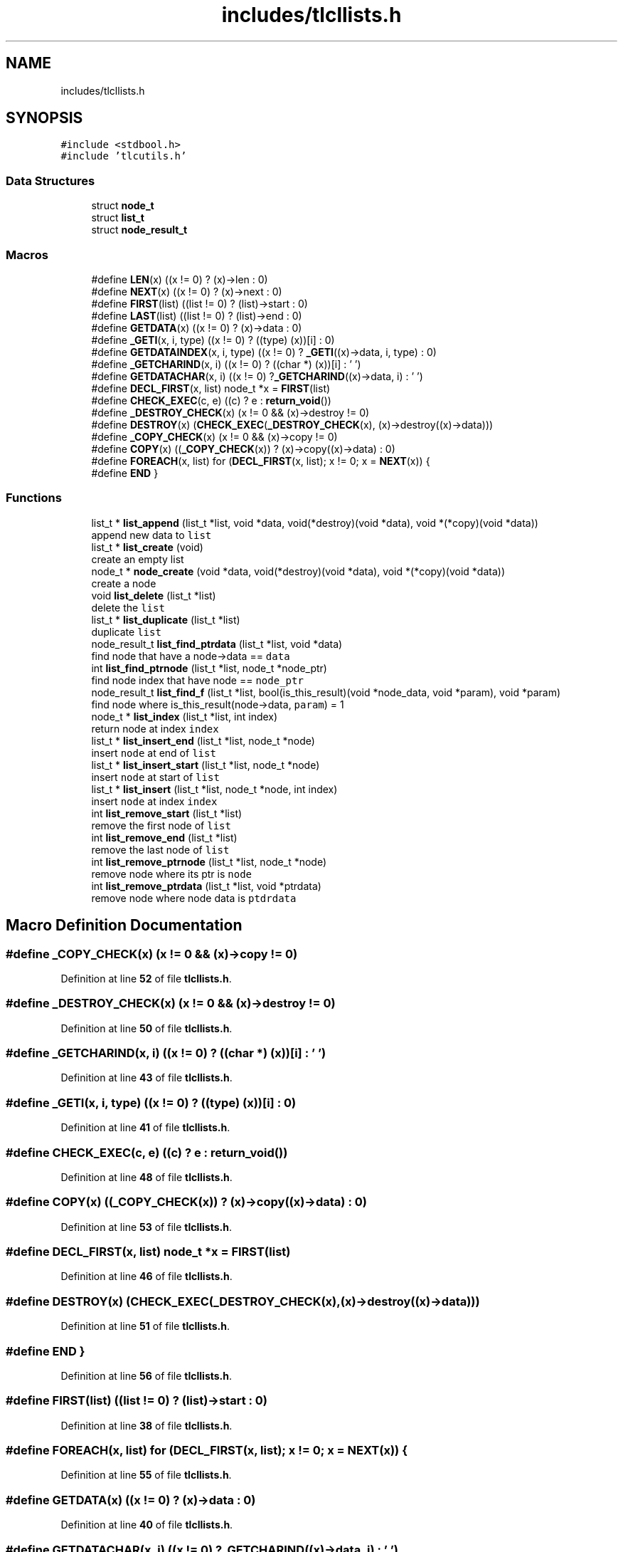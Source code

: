 .TH "includes/tlcllists.h" 3 "Sat Jul 23 2022" "Version 0.0.1" "(my)TinyLibC" \" -*- nroff -*-
.ad l
.nh
.SH NAME
includes/tlcllists.h
.SH SYNOPSIS
.br
.PP
\fC#include <stdbool\&.h>\fP
.br
\fC#include 'tlcutils\&.h'\fP
.br

.SS "Data Structures"

.in +1c
.ti -1c
.RI "struct \fBnode_t\fP"
.br
.ti -1c
.RI "struct \fBlist_t\fP"
.br
.ti -1c
.RI "struct \fBnode_result_t\fP"
.br
.in -1c
.SS "Macros"

.in +1c
.ti -1c
.RI "#define \fBLEN\fP(x)   ((x != 0) ? (x)\->len : 0)"
.br
.ti -1c
.RI "#define \fBNEXT\fP(x)   ((x != 0) ? (x)\->next : 0)"
.br
.ti -1c
.RI "#define \fBFIRST\fP(list)   ((list != 0) ? (list)\->start : 0)"
.br
.ti -1c
.RI "#define \fBLAST\fP(list)   ((list != 0) ? (list)\->end : 0)"
.br
.ti -1c
.RI "#define \fBGETDATA\fP(x)   ((x != 0) ? (x)\->data : 0)"
.br
.ti -1c
.RI "#define \fB_GETI\fP(x,  i,  type)   ((x != 0) ? ((type) (x))[i] : 0)"
.br
.ti -1c
.RI "#define \fBGETDATAINDEX\fP(x,  i,  type)   ((x != 0) ? \fB_GETI\fP((x)\->data, i, type) : 0)"
.br
.ti -1c
.RI "#define \fB_GETCHARIND\fP(x,  i)   ((x != 0) ? ((char *) (x))[i] : '\\0')"
.br
.ti -1c
.RI "#define \fBGETDATACHAR\fP(x,  i)   ((x != 0) ?\fB_GETCHARIND\fP((x)\->data, i) : '\\0')"
.br
.ti -1c
.RI "#define \fBDECL_FIRST\fP(x,  list)   node_t *x = \fBFIRST\fP(list)"
.br
.ti -1c
.RI "#define \fBCHECK_EXEC\fP(c,  e)   ((c) ? e : \fBreturn_void\fP())"
.br
.ti -1c
.RI "#define \fB_DESTROY_CHECK\fP(x)   (x != 0 && (x)\->destroy != 0)"
.br
.ti -1c
.RI "#define \fBDESTROY\fP(x)   (\fBCHECK_EXEC\fP(\fB_DESTROY_CHECK\fP(x), (x)\->destroy((x)\->data)))"
.br
.ti -1c
.RI "#define \fB_COPY_CHECK\fP(x)   (x != 0 && (x)\->copy != 0)"
.br
.ti -1c
.RI "#define \fBCOPY\fP(x)   ((\fB_COPY_CHECK\fP(x)) ? (x)\->copy((x)\->data) : 0)"
.br
.ti -1c
.RI "#define \fBFOREACH\fP(x,  list)   for (\fBDECL_FIRST\fP(x, list); x != 0; x = \fBNEXT\fP(x)) {"
.br
.ti -1c
.RI "#define \fBEND\fP   }"
.br
.in -1c
.SS "Functions"

.in +1c
.ti -1c
.RI "list_t * \fBlist_append\fP (list_t *list, void *data, void(*destroy)(void *data), void *(*copy)(void *data))"
.br
.RI "append new data to \fClist\fP "
.ti -1c
.RI "list_t * \fBlist_create\fP (void)"
.br
.RI "create an empty list "
.ti -1c
.RI "node_t * \fBnode_create\fP (void *data, void(*destroy)(void *data), void *(*copy)(void *data))"
.br
.RI "create a node "
.ti -1c
.RI "void \fBlist_delete\fP (list_t *list)"
.br
.RI "delete the \fClist\fP "
.ti -1c
.RI "list_t * \fBlist_duplicate\fP (list_t *list)"
.br
.RI "duplicate \fClist\fP "
.ti -1c
.RI "node_result_t \fBlist_find_ptrdata\fP (list_t *list, void *data)"
.br
.RI "find node that have a node->data == \fCdata\fP "
.ti -1c
.RI "int \fBlist_find_ptrnode\fP (list_t *list, node_t *node_ptr)"
.br
.RI "find node index that have node == \fCnode_ptr\fP "
.ti -1c
.RI "node_result_t \fBlist_find_f\fP (list_t *list, bool(is_this_result)(void *node_data, void *param), void *param)"
.br
.RI "find node where is_this_result(node->data, \fCparam\fP) = 1 "
.ti -1c
.RI "node_t * \fBlist_index\fP (list_t *list, int index)"
.br
.RI "return node at index \fCindex\fP "
.ti -1c
.RI "list_t * \fBlist_insert_end\fP (list_t *list, node_t *node)"
.br
.RI "insert \fCnode\fP at end of \fClist\fP "
.ti -1c
.RI "list_t * \fBlist_insert_start\fP (list_t *list, node_t *node)"
.br
.RI "insert \fCnode\fP at start of \fClist\fP "
.ti -1c
.RI "list_t * \fBlist_insert\fP (list_t *list, node_t *node, int index)"
.br
.RI "insert \fCnode\fP at index \fCindex\fP "
.ti -1c
.RI "int \fBlist_remove_start\fP (list_t *list)"
.br
.RI "remove the first node of \fClist\fP "
.ti -1c
.RI "int \fBlist_remove_end\fP (list_t *list)"
.br
.RI "remove the last node of \fClist\fP "
.ti -1c
.RI "int \fBlist_remove_ptrnode\fP (list_t *list, node_t *node)"
.br
.RI "remove node where its ptr is \fCnode\fP "
.ti -1c
.RI "int \fBlist_remove_ptrdata\fP (list_t *list, void *ptrdata)"
.br
.RI "remove node where node data is \fCptdrdata\fP "
.in -1c
.SH "Macro Definition Documentation"
.PP 
.SS "#define _COPY_CHECK(x)   (x != 0 && (x)\->copy != 0)"

.PP
Definition at line \fB52\fP of file \fBtlcllists\&.h\fP\&.
.SS "#define _DESTROY_CHECK(x)   (x != 0 && (x)\->destroy != 0)"

.PP
Definition at line \fB50\fP of file \fBtlcllists\&.h\fP\&.
.SS "#define _GETCHARIND(x, i)   ((x != 0) ? ((char *) (x))[i] : '\\0')"

.PP
Definition at line \fB43\fP of file \fBtlcllists\&.h\fP\&.
.SS "#define _GETI(x, i, type)   ((x != 0) ? ((type) (x))[i] : 0)"

.PP
Definition at line \fB41\fP of file \fBtlcllists\&.h\fP\&.
.SS "#define CHECK_EXEC(c, e)   ((c) ? e : \fBreturn_void\fP())"

.PP
Definition at line \fB48\fP of file \fBtlcllists\&.h\fP\&.
.SS "#define COPY(x)   ((\fB_COPY_CHECK\fP(x)) ? (x)\->copy((x)\->data) : 0)"

.PP
Definition at line \fB53\fP of file \fBtlcllists\&.h\fP\&.
.SS "#define DECL_FIRST(x, list)   node_t *x = \fBFIRST\fP(list)"

.PP
Definition at line \fB46\fP of file \fBtlcllists\&.h\fP\&.
.SS "#define DESTROY(x)   (\fBCHECK_EXEC\fP(\fB_DESTROY_CHECK\fP(x), (x)\->destroy((x)\->data)))"

.PP
Definition at line \fB51\fP of file \fBtlcllists\&.h\fP\&.
.SS "#define END   }"

.PP
Definition at line \fB56\fP of file \fBtlcllists\&.h\fP\&.
.SS "#define FIRST(list)   ((list != 0) ? (list)\->start : 0)"

.PP
Definition at line \fB38\fP of file \fBtlcllists\&.h\fP\&.
.SS "#define FOREACH(x, list)   for (\fBDECL_FIRST\fP(x, list); x != 0; x = \fBNEXT\fP(x)) {"

.PP
Definition at line \fB55\fP of file \fBtlcllists\&.h\fP\&.
.SS "#define GETDATA(x)   ((x != 0) ? (x)\->data : 0)"

.PP
Definition at line \fB40\fP of file \fBtlcllists\&.h\fP\&.
.SS "#define GETDATACHAR(x, i)   ((x != 0) ?\fB_GETCHARIND\fP((x)\->data, i) : '\\0')"

.PP
Definition at line \fB44\fP of file \fBtlcllists\&.h\fP\&.
.SS "#define GETDATAINDEX(x, i, type)   ((x != 0) ? \fB_GETI\fP((x)\->data, i, type) : 0)"

.PP
Definition at line \fB42\fP of file \fBtlcllists\&.h\fP\&.
.SS "#define LAST(list)   ((list != 0) ? (list)\->end : 0)"

.PP
Definition at line \fB39\fP of file \fBtlcllists\&.h\fP\&.
.SS "#define LEN(x)   ((x != 0) ? (x)\->len : 0)"

.PP
Definition at line \fB35\fP of file \fBtlcllists\&.h\fP\&.
.SS "#define NEXT(x)   ((x != 0) ? (x)\->next : 0)"

.PP
Definition at line \fB37\fP of file \fBtlcllists\&.h\fP\&.
.SH "Function Documentation"
.PP 
.SS "list_t * list_append (list_t * list, void * data, void(*)(void *data) destroy, void *(*)(void *data) copy)"

.PP
append new data to \fClist\fP If \fCdestroy\fP is NULL, the \fCdata\fP will not be freed when the node is deleted If \fCcopy\fP is NULL, the node will not be copied if you duplicate the list
.PP
\fBParameters\fP
.RS 4
\fIlist\fP the list to update 
.br
\fIdata\fP the data to append 
.br
\fIdestroy\fP the function called when need to destroy \fCdata\fP (can be NULL) 
.br
\fIcopy\fP the function called when need to copy \fCdata\fP (can be NULL)
.RE
.PP
\fBReturns\fP
.RS 4
NULL if \fClist\fP = 0;; the \fClist\fP 
.RE
.PP

.SS "list_t * list_create (void)"

.PP
create an empty list 
.PP
\fBReturns\fP
.RS 4
NULL if malloc failed;; the new created list 
.RE
.PP

.SS "void list_delete (list_t * list)"

.PP
delete the \fClist\fP 
.PP
\fBParameters\fP
.RS 4
\fIlist\fP list to delete 
.RE
.PP

.SS "list_t * list_duplicate (list_t * list)"

.PP
duplicate \fClist\fP 
.PP
\fBParameters\fP
.RS 4
\fIlist\fP the list to duplicate
.RE
.PP
\fBReturns\fP
.RS 4
NULL if \fClist\fP = 0;; the new duplicated list 
.RE
.PP

.SS "node_result_t list_find_f (list_t * list, bool(is_this_result)(void *node_data, void *param), void * param)"

.PP
find node where is_this_result(node->data, \fCparam\fP) = 1 
.PP
\fBParameters\fP
.RS 4
\fIlist\fP the list in which to search 
.br
\fIis_this_result\fP function that return 1 when the item is found 
.br
\fIparam\fP additional parameter to is_this_result
.RE
.PP
\fBReturns\fP
.RS 4
(node_index = -1 & node_ptr = 0) if not found;; the good info 
.RE
.PP

.SS "node_result_t list_find_ptrdata (list_t * list, void * data)"

.PP
find node that have a node->data == \fCdata\fP 
.PP
\fBParameters\fP
.RS 4
\fIlist\fP the list in which to search 
.br
\fIdata\fP the ptr to search in \fClist\fP
.RE
.PP
\fBReturns\fP
.RS 4
(node_index = -1 & node_ptr = 0) if not found;; the good info 
.RE
.PP

.SS "int list_find_ptrnode (list_t * list, node_t * node_ptr)"

.PP
find node index that have node == \fCnode_ptr\fP 
.PP
\fBParameters\fP
.RS 4
\fIlist\fP the list in which to search 
.br
\fInode_ptr\fP the ptr to search in \fClist\fP
.RE
.PP
\fBReturns\fP
.RS 4
-1 if not found;; the index 
.RE
.PP

.SS "node_t * list_index (list_t * list, int index)"

.PP
return node at index \fCindex\fP If the index <= 0, it return the first node If the index is out of range, it return the last node
.PP
\fBParameters\fP
.RS 4
\fIlist\fP the list in which to search 
.br
\fIindex\fP the index of the node
.RE
.PP
\fBReturns\fP
.RS 4
NULL if \fClist\fP = 0;; the node 
.RE
.PP

.SS "list_t * list_insert (list_t * list, node_t * node, int index)"

.PP
insert \fCnode\fP at index \fCindex\fP If \fCnode\fP = 0, the node will ne be added, and \fClist\fP will be returned
.PP
\fBParameters\fP
.RS 4
\fIlist\fP list to update 
.br
\fInode\fP node to add 
.br
\fIindex\fP index where \fCnode\fP will be in \fClist\fP
.RE
.PP
\fBReturns\fP
.RS 4
NULL if \fClist\fP = 0;; \fClist\fP 
.RE
.PP

.SS "list_t * list_insert_end (list_t * list, node_t * node)"

.PP
insert \fCnode\fP at end of \fClist\fP 
.PP
\fBParameters\fP
.RS 4
\fIlist\fP list to update 
.br
\fInode\fP node to add
.RE
.PP
\fBReturns\fP
.RS 4
NULL if \fClist\fP = 0;; \fClist\fP 
.RE
.PP

.SS "list_t * list_insert_start (list_t * list, node_t * node)"

.PP
insert \fCnode\fP at start of \fClist\fP 
.PP
\fBParameters\fP
.RS 4
\fIlist\fP list to update 
.br
\fInode\fP node to add
.RE
.PP
\fBReturns\fP
.RS 4
NULL if \fClist\fP = 0;; \fClist\fP 
.RE
.PP

.SS "int list_remove_end (list_t * list)"

.PP
remove the last node of \fClist\fP 
.PP
\fBParameters\fP
.RS 4
\fIlist\fP list to update
.RE
.PP
\fBReturns\fP
.RS 4
0 if (\fClist\fP = 0)|(\fClist\fP->len = 0);; 1 
.RE
.PP

.SS "int list_remove_ptrdata (list_t * list, void * ptrdata)"

.PP
remove node where node data is \fCptdrdata\fP 
.PP
\fBParameters\fP
.RS 4
\fIlist\fP list to update 
.br
\fIptrdata\fP ptr of data where data is in the node to remove
.RE
.PP
\fBReturns\fP
.RS 4
0 if node not found;; 1 
.RE
.PP

.SS "int list_remove_ptrnode (list_t * list, node_t * node)"

.PP
remove node where its ptr is \fCnode\fP 
.PP
\fBParameters\fP
.RS 4
\fIlist\fP list to update 
.br
\fInode\fP ptr to the node to remove
.RE
.PP
\fBReturns\fP
.RS 4
0 if node not found;; 1 
.RE
.PP

.SS "int list_remove_start (list_t * list)"

.PP
remove the first node of \fClist\fP 
.PP
\fBParameters\fP
.RS 4
\fIlist\fP list to update
.RE
.PP
\fBReturns\fP
.RS 4
0 if (\fClist\fP = 0)|(\fClist\fP->len = 0);; 1 
.RE
.PP

.SS "node_t * node_create (void * data, void(*)(void *data) destroy, void *(*)(void *data) copy)"

.PP
create a node If \fCdestroy\fP is NULL, the \fCdata\fP will not be freed when the node is deleted If \fCcopy\fP is NULL, the node will not be copied if you duplicate the list
.PP
\fBParameters\fP
.RS 4
\fIdata\fP data to set 
.br
\fIdestroy\fP function to destroy \fCdata\fP when needed (can be NULL) 
.br
\fIcopy\fP function to copy \fCdata\fP when needed (can be NULL)
.RE
.PP
\fBReturns\fP
.RS 4
NULL if malloc failed;; the new node created 
.RE
.PP

.SH "Author"
.PP 
Generated automatically by Doxygen for (my)TinyLibC from the source code\&.
